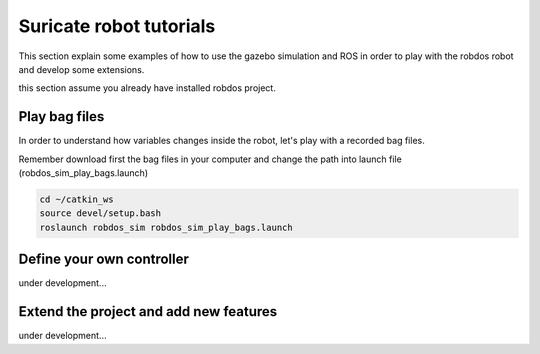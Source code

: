 Suricate robot tutorials
========================

This section explain some examples of how to use the gazebo simulation and ROS in order to play
with the robdos robot and develop some extensions.

this section assume you already have installed robdos project.

Play bag files
^^^^^^^^^^^^^^

In order to understand how variables changes inside the robot, let's play with a recorded bag files.

Remember download first the bag files in your computer and change the path into launch file (robdos_sim_play_bags.launch)

.. code-block:: none

    cd ~/catkin_ws
    source devel/setup.bash
    roslaunch robdos_sim robdos_sim_play_bags.launch



Define your own controller
^^^^^^^^^^^^^^^^^^^^^^^^^^

under development...


Extend the project and add new features
^^^^^^^^^^^^^^^^^^^^^^^^^^^^^^^^^^^^^^^

under development...


